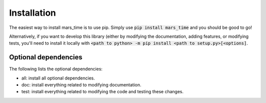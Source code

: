 Installation
============
The easiest way to install mars_time is to use pip. Simply use
:code:`pip install mars_time` and you should be good to go!

Alternatively, if you want to develop this library (either by modifying the
documentation, adding features, or modifying tests, you'll need to install it
locally with
:code:`<path to python> -m pip install <path to setup.py>[<options]`.

Optional dependencies
---------------------
The following lists the optional dependencies:

* all: install all optional dependencies.
* doc: install everything related to modifying documentation.
* test: install everything related to modifying the code and testing these
  changes.

